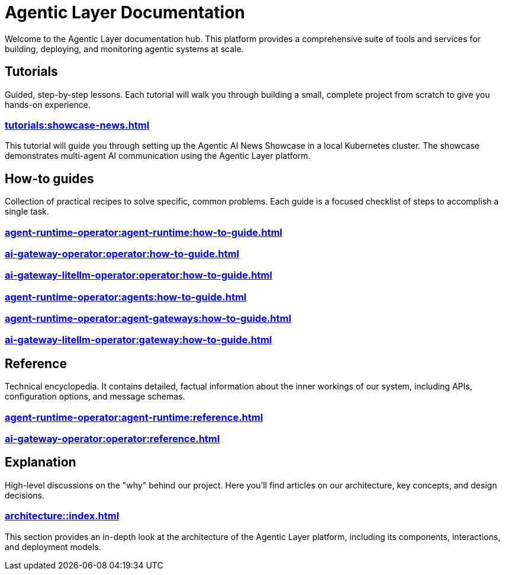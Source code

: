 = Agentic Layer Documentation

Welcome to the Agentic Layer documentation hub.
This platform provides a comprehensive suite of tools and services for building, deploying, and monitoring agentic systems at scale.

== Tutorials

****
Guided, step-by-step lessons.
Each tutorial will walk you through building a small, complete project from scratch to give you hands-on experience.
****

=== xref:tutorials:showcase-news.adoc[]

This tutorial will guide you through setting up the Agentic AI News Showcase in a local Kubernetes cluster.
The showcase demonstrates multi-agent AI communication using the Agentic Layer platform.

== How-to guides

****
Collection of practical recipes to solve specific, common problems.
Each guide is a focused checklist of steps to accomplish a single task.
****

=== xref:agent-runtime-operator:agent-runtime:how-to-guide.adoc[]

=== xref:ai-gateway-operator:operator:how-to-guide.adoc[]

=== xref:ai-gateway-litellm-operator:operator:how-to-guide.adoc[]

=== xref:agent-runtime-operator:agents:how-to-guide.adoc[]

=== xref:agent-runtime-operator:agent-gateways:how-to-guide.adoc[]

=== xref:ai-gateway-litellm-operator:gateway:how-to-guide.adoc[]

== Reference

****
Technical encyclopedia.
It contains detailed, factual information about the inner workings of our system, including APIs, configuration options, and message schemas.
****

=== xref:agent-runtime-operator:agent-runtime:reference.adoc[]

=== xref:ai-gateway-operator:operator:reference.adoc[]

== Explanation

****
High-level discussions on the "why" behind our project.
Here you'll find articles on our architecture, key concepts, and design decisions.
****

=== xref:architecture::index.adoc[]

This section provides an in-depth look at the architecture of the Agentic Layer platform, including its components, interactions, and deployment models.
